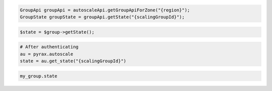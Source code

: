 .. code-block:: csharp

.. code-block:: java

  GroupApi groupApi = autoscaleApi.getGroupApiForZone("{region}");
  GroupState groupState = groupApi.getState("{scalingGroupId}");

.. code-block:: javascript

.. code-block:: php

    $state = $group->getState();

.. code-block:: python

    # After authenticating
    au = pyrax.autoscale
    state = au.get_state("{scalingGroupId}")

.. code-block:: ruby

  my_group.state

.. code-sample:: sh

  $ curl -X GET -H "X-Auth-Token: $TOKEN" \
    -H "Accept: application/json" \
    $ENDPOINT/groups/{groupId}/state | python -m json.tool